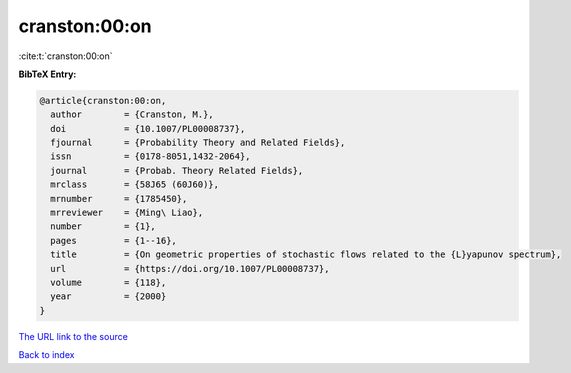 cranston:00:on
==============

:cite:t:`cranston:00:on`

**BibTeX Entry:**

.. code-block:: bibtex

   @article{cranston:00:on,
     author        = {Cranston, M.},
     doi           = {10.1007/PL00008737},
     fjournal      = {Probability Theory and Related Fields},
     issn          = {0178-8051,1432-2064},
     journal       = {Probab. Theory Related Fields},
     mrclass       = {58J65 (60J60)},
     mrnumber      = {1785450},
     mrreviewer    = {Ming\ Liao},
     number        = {1},
     pages         = {1--16},
     title         = {On geometric properties of stochastic flows related to the {L}yapunov spectrum},
     url           = {https://doi.org/10.1007/PL00008737},
     volume        = {118},
     year          = {2000}
   }

`The URL link to the source <https://doi.org/10.1007/PL00008737>`__


`Back to index <../By-Cite-Keys.html>`__

